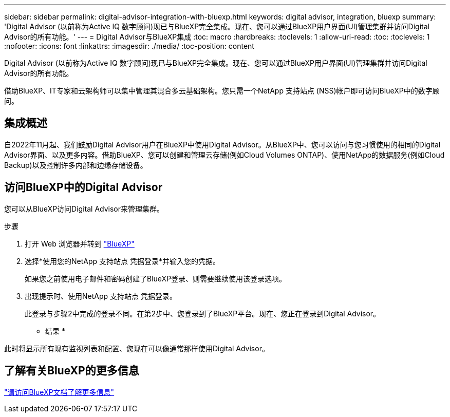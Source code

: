 ---
sidebar: sidebar 
permalink: digital-advisor-integration-with-bluexp.html 
keywords: digital advisor, integration, bluexp 
summary: 'Digital Advisor (以前称为Active IQ 数字顾问)现已与BlueXP完全集成。现在、您可以通过BlueXP用户界面(UI)管理集群并访问Digital Advisor的所有功能。' 
---
= Digital Advisor与BlueXP集成
:toc: macro
:hardbreaks:
:toclevels: 1
:allow-uri-read: 
:toc: 
:toclevels: 1
:nofooter: 
:icons: font
:linkattrs: 
:imagesdir: ./media/
:toc-position: content


[role="lead"]
Digital Advisor (以前称为Active IQ 数字顾问)现已与BlueXP完全集成。现在、您可以通过BlueXP用户界面(UI)管理集群并访问Digital Advisor的所有功能。

借助BlueXP、IT专家和云架构师可以集中管理其混合多云基础架构。您只需一个NetApp 支持站点 (NSS)帐户即可访问BlueXP中的数字顾问。



== 集成概述

自2022年11月起、我们鼓励Digital Advisor用户在BlueXP中使用Digital Advisor。从BlueXP中、您可以访问与您习惯使用的相同的Digital Advisor界面、以及更多内容。借助BlueXP、您可以创建和管理云存储(例如Cloud Volumes ONTAP)、使用NetApp的数据服务(例如Cloud Backup)以及控制许多内部和边缘存储设备。



== 访问BlueXP中的Digital Advisor

您可以从BlueXP访问Digital Advisor来管理集群。

.步骤
. 打开 Web 浏览器并转到 https://cloudmanager.netapp.com/app-redirect/active-iq["BlueXP"^]
. 选择*使用您的NetApp 支持站点 凭据登录*并输入您的凭据。
+
如果您之前使用电子邮件和密码创建了BlueXP登录、则需要继续使用该登录选项。

. 出现提示时、使用NetApp 支持站点 凭据登录。
+
此登录与步骤2中完成的登录不同。在第2步中、您登录到了BlueXP平台。现在、您正在登录到Digital Advisor。



* 结果 *

此时将显示所有现有监视列表和配置、您现在可以像通常那样使用Digital Advisor。



== 了解有关BlueXP的更多信息

https://docs.netapp.com/us-en/cloud-manager-family/concept-overview.html["请访问BlueXP文档了解更多信息"^]
